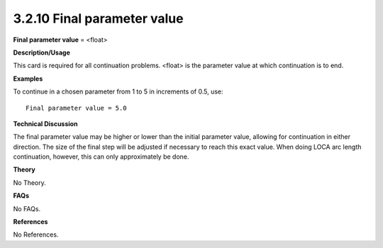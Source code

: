 3.2.10 Final parameter value
----------------------------

**Final parameter value** = <float>

**Description/Usage**

This card is required for all continuation problems. <float> is the parameter value at which continuation is to end.

**Examples**

To continue in a chosen parameter from 1 to 5 in increments of 0.5, use:

::

    Final parameter value = 5.0

**Technical Discussion**

The final parameter value may be higher or lower than the initial parameter value, allowing for continuation in either direction. The size of the final step will be adjusted if necessary to reach this exact value. When doing LOCA arc length continuation, however, this can only approximately be done.

**Theory**

No Theory.

**FAQs**

No FAQs.

**References**

No References.
